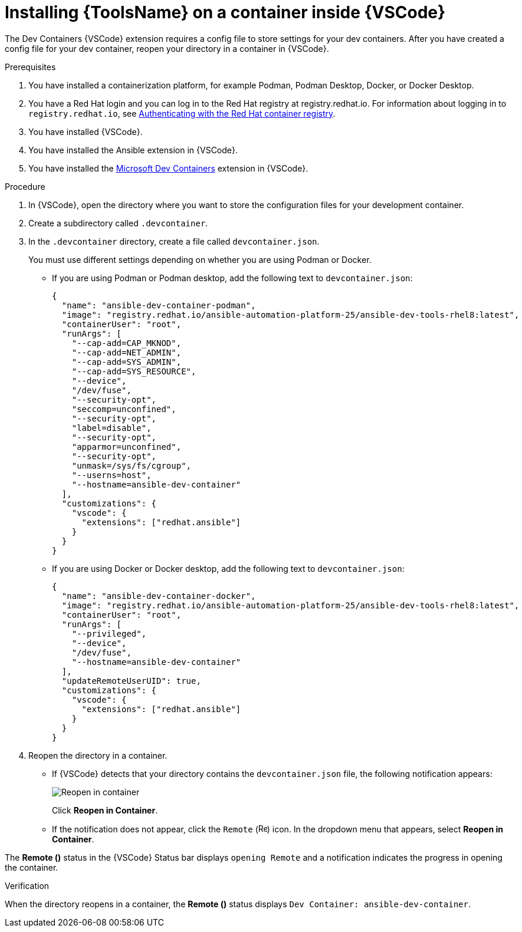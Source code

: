 [id="devtools-install-container_{context}"]

= Installing {ToolsName} on a container inside {VSCode}


The Dev Containers {VSCode} extension requires a config file to store settings for your dev containers. 
After you have created a config file for your dev container, reopen your directory in a container in {VSCode}.

.Prerequisites

. You have installed a containerization platform, for example Podman, Podman Desktop, Docker, or Docker Desktop.
. You have a Red Hat login and you can log in to the Red Hat registry at registry.redhat.io.
For information about logging in to `registry.redhat.io`, see
xref:devtools-setup-registry-redhat-io_installing-devtools[Authenticating with the Red Hat container registry].
. You have installed {VSCode}.
. You have installed the Ansible extension in {VSCode}.
. You have installed the link:https://marketplace.visualstudio.com/items?itemName=ms-vscode-remote.remote-containers[Microsoft Dev Containers] extension in {VSCode}.

.Procedure

. In {VSCode}, open the directory where you want to store the configuration files for your development container.
. Create a subdirectory called `.devcontainer`.
. In the `.devcontainer` directory, create a file called `devcontainer.json`.
+
You must use different settings depending on whether you are using Podman or Docker.

** If you are using Podman or Podman desktop, add the following text to `devcontainer.json`:
+
----
{
  "name": "ansible-dev-container-podman",
  "image": "registry.redhat.io/ansible-automation-platform-25/ansible-dev-tools-rhel8:latest",
  "containerUser": "root",
  "runArgs": [
    "--cap-add=CAP_MKNOD",
    "--cap-add=NET_ADMIN",
    "--cap-add=SYS_ADMIN",
    "--cap-add=SYS_RESOURCE",
    "--device",
    "/dev/fuse",
    "--security-opt",
    "seccomp=unconfined",
    "--security-opt",
    "label=disable",
    "--security-opt",
    "apparmor=unconfined",
    "--security-opt",
    "unmask=/sys/fs/cgroup",
    "--userns=host",
    "--hostname=ansible-dev-container"
  ],
  "customizations": {
    "vscode": {
      "extensions": ["redhat.ansible"]
    }
  }
}
----
** If you are using Docker or Docker desktop, add the following text to `devcontainer.json`:
+
----
{
  "name": "ansible-dev-container-docker",
  "image": "registry.redhat.io/ansible-automation-platform-25/ansible-dev-tools-rhel8:latest",
  "containerUser": "root",
  "runArgs": [
    "--privileged",
    "--device",
    "/dev/fuse",
    "--hostname=ansible-dev-container"
  ],
  "updateRemoteUserUID": true,
  "customizations": {
    "vscode": {
      "extensions": ["redhat.ansible"]
    }
  }
}
----
. Reopen the directory in a container.
** If {VSCode} detects that your directory contains the `devcontainer.json` file, the following notification appears:
+
image::devtools-reopen-in-container.png[Reopen in container]
+
Click *Reopen in Container*.
** If the notification does not appear, click the `Remote` (image:vscode-remote-icon.png[Remote,15,15]) icon. In the dropdown menu that appears, select *Reopen in Container*.

The *Remote ()* status in the {VSCode} Status bar displays `opening Remote` and a notification indicates the progress in opening the container.

.Verification
When the directory reopens in a container, the *Remote ()* status displays `Dev Container: ansible-dev-container`.

